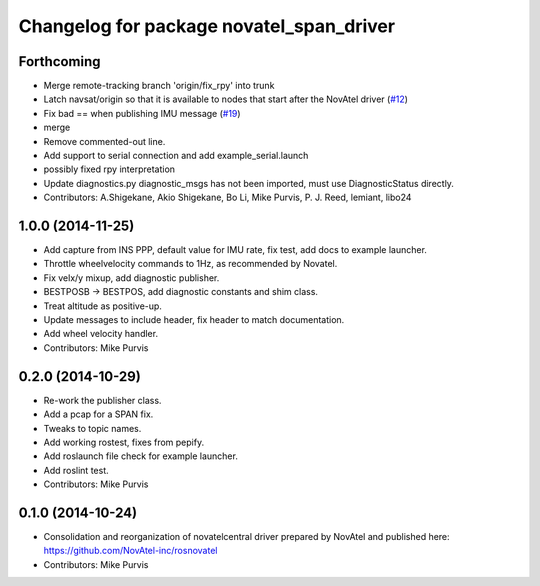 ^^^^^^^^^^^^^^^^^^^^^^^^^^^^^^^^^^^^^^^^^
Changelog for package novatel_span_driver
^^^^^^^^^^^^^^^^^^^^^^^^^^^^^^^^^^^^^^^^^

Forthcoming
-----------
* Merge remote-tracking branch 'origin/fix_rpy' into trunk
* Latch navsat/origin so that it is available to nodes that start after the NovAtel driver (`#12 <https://github.com/prclibo/novatel_span_driver/issues/12>`_)
* Fix bad == when publishing IMU message (`#19 <https://github.com/prclibo/novatel_span_driver/issues/19>`_)
* merge
* Remove commented-out line.
* Add support to serial connection and add example_serial.launch
* possibly fixed rpy interpretation
* Update diagnostics.py
  diagnostic_msgs has not been imported, must use DiagnosticStatus directly.
* Contributors: A.Shigekane, Akio Shigekane, Bo Li, Mike Purvis, P. J. Reed, lemiant, libo24

1.0.0 (2014-11-25)
------------------
* Add capture from INS PPP, default value for IMU rate, fix test, add docs to example launcher.
* Throttle wheelvelocity commands to 1Hz, as recommended by Novatel.
* Fix velx/y mixup, add diagnostic publisher.
* BESTPOSB -> BESTPOS, add diagnostic constants and shim class.
* Treat altitude as positive-up.
* Update messages to include header, fix header to match documentation.
* Add wheel velocity handler.
* Contributors: Mike Purvis

0.2.0 (2014-10-29)
------------------
* Re-work the publisher class.
* Add a pcap for a SPAN fix.
* Tweaks to topic names.
* Add working rostest, fixes from pepify.
* Add roslaunch file check for example launcher.
* Add roslint test.
* Contributors: Mike Purvis

0.1.0 (2014-10-24)
------------------
* Consolidation and reorganization of novatelcentral driver prepared by NovAtel
  and published here: https://github.com/NovAtel-inc/rosnovatel
* Contributors: Mike Purvis
